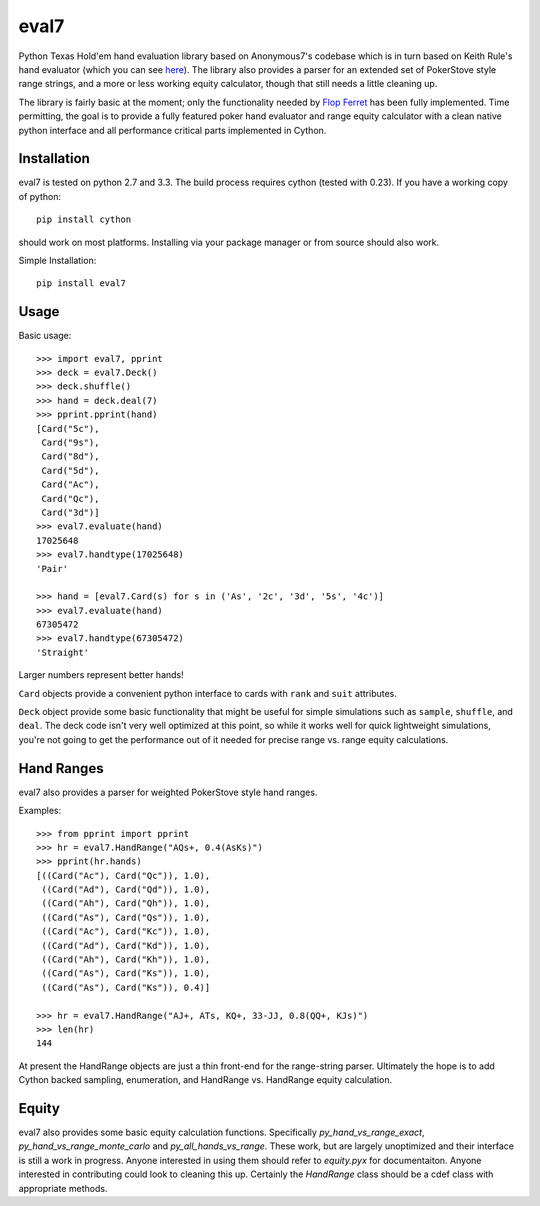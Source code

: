 eval7
=====

.. image:: https://travis-ci.org/julianandrews/pyeval7.svg?branch=master
    :target: https://travis-ci.org/julianandrews/pyeval7

Python Texas Hold'em hand evaluation library based on Anonymous7's codebase
which is in turn based on Keith Rule's hand evaluator (which you can see
here_). The library also provides a parser for an extended set of PokerStove
style range strings, and a more or less working equity calculator, though
that still needs a little cleaning up.

.. _here: http://www.codeproject.com/Articles/12279/Fast-Texas-Holdem-Hand-
          Evaluation-and-Analysis

The library is fairly basic at the moment; only the functionality needed by
`Flop Ferret`_ has been fully implemented. Time permitting, the goal is to
provide a fully featured poker hand evaluator and range equity calculator
with a clean native python interface and all performance critical parts
implemented in Cython.

.. _Flop Ferret: https://github.com/JulianAndrews/FlopFerret

Installation
------------

eval7 is tested on python 2.7 and 3.3. The build process requires cython
(tested with 0.23). If you have a working copy of python::

    pip install cython

should work on most platforms. Installing via your package manager or from
source should also work.

Simple Installation::

    pip install eval7

Usage
-----

Basic usage::

    >>> import eval7, pprint
    >>> deck = eval7.Deck()
    >>> deck.shuffle()
    >>> hand = deck.deal(7)
    >>> pprint.pprint(hand)
    [Card("5c"),
     Card("9s"),
     Card("8d"),
     Card("5d"),
     Card("Ac"),
     Card("Qc"),
     Card("3d")]
    >>> eval7.evaluate(hand)
    17025648
    >>> eval7.handtype(17025648)
    'Pair'

    >>> hand = [eval7.Card(s) for s in ('As', '2c', '3d', '5s', '4c')]
    >>> eval7.evaluate(hand)
    67305472
    >>> eval7.handtype(67305472)
    'Straight'

Larger numbers represent better hands!

``Card`` objects provide a convenient python interface to cards with ``rank``
and ``suit`` attributes.

``Deck`` object provide some basic functionality that might be useful for
simple simulations such as ``sample``, ``shuffle``, and ``deal``. The deck
code isn't very well optimized at this point, so while it works well for
quick lightweight simulations, you're not going to get the performance
out of it needed for precise range vs. range equity calculations.

Hand Ranges
-----------

eval7 also provides a parser for weighted PokerStove style hand ranges.

Examples::

    >>> from pprint import pprint
    >>> hr = eval7.HandRange("AQs+, 0.4(AsKs)")
    >>> pprint(hr.hands)
    [((Card("Ac"), Card("Qc")), 1.0),
     ((Card("Ad"), Card("Qd")), 1.0),
     ((Card("Ah"), Card("Qh")), 1.0),
     ((Card("As"), Card("Qs")), 1.0),
     ((Card("Ac"), Card("Kc")), 1.0),
     ((Card("Ad"), Card("Kd")), 1.0),
     ((Card("Ah"), Card("Kh")), 1.0),
     ((Card("As"), Card("Ks")), 1.0),
     ((Card("As"), Card("Ks")), 0.4)]

    >>> hr = eval7.HandRange("AJ+, ATs, KQ+, 33-JJ, 0.8(QQ+, KJs)")
    >>> len(hr)
    144

At present the HandRange objects are just a thin front-end for the
range-string parser. Ultimately the hope is to add Cython backed sampling,
enumeration, and HandRange vs. HandRange equity calculation.

Equity
------

eval7 also provides some basic equity calculation functions. Specifically
`py_hand_vs_range_exact`, `py_hand_vs_range_monte_carlo` and
`py_all_hands_vs_range`. These work, but are largely unoptimized and their
interface is still a work in progress. Anyone interested in using them should
refer to `equity.pyx` for documentaiton. Anyone interested in contributing
could look to cleaning this up. Certainly the `HandRange` class should be a
cdef class with appropriate methods.
